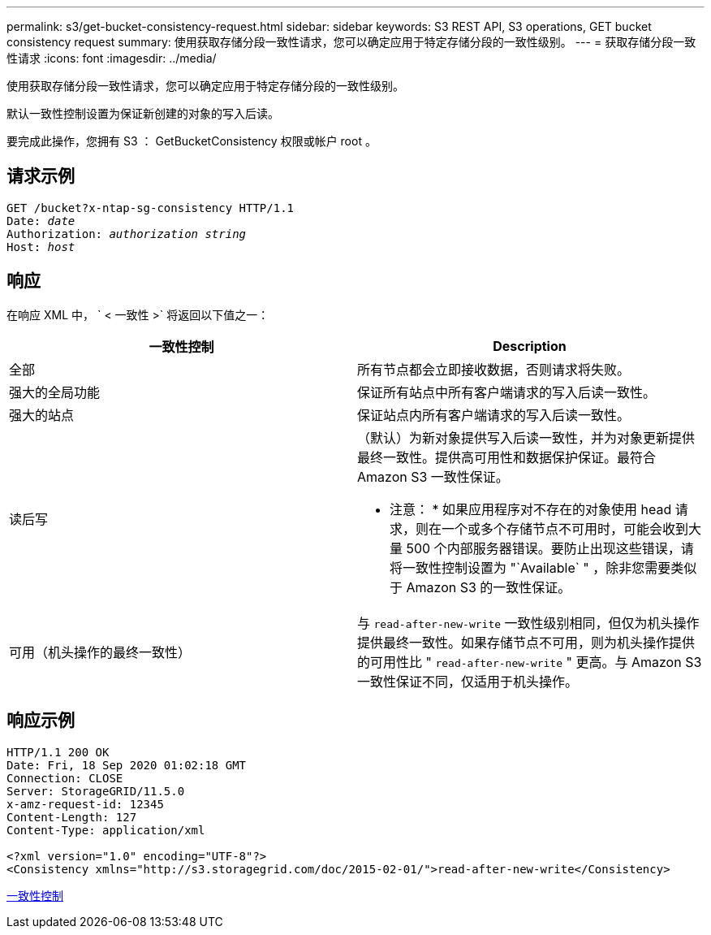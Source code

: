 ---
permalink: s3/get-bucket-consistency-request.html 
sidebar: sidebar 
keywords: S3 REST API, S3 operations, GET bucket consistency request 
summary: 使用获取存储分段一致性请求，您可以确定应用于特定存储分段的一致性级别。 
---
= 获取存储分段一致性请求
:icons: font
:imagesdir: ../media/


[role="lead"]
使用获取存储分段一致性请求，您可以确定应用于特定存储分段的一致性级别。

默认一致性控制设置为保证新创建的对象的写入后读。

要完成此操作，您拥有 S3 ： GetBucketConsistency 权限或帐户 root 。



== 请求示例

[source, subs="specialcharacters,quotes"]
----
GET /bucket?x-ntap-sg-consistency HTTP/1.1
Date: _date_
Authorization: _authorization string_
Host: _host_
----


== 响应

在响应 XML 中， ` < 一致性 >` 将返回以下值之一：

|===
| 一致性控制 | Description 


 a| 
全部
 a| 
所有节点都会立即接收数据，否则请求将失败。



 a| 
强大的全局功能
 a| 
保证所有站点中所有客户端请求的写入后读一致性。



 a| 
强大的站点
 a| 
保证站点内所有客户端请求的写入后读一致性。



 a| 
读后写
 a| 
（默认）为新对象提供写入后读一致性，并为对象更新提供最终一致性。提供高可用性和数据保护保证。最符合 Amazon S3 一致性保证。

* 注意： * 如果应用程序对不存在的对象使用 head 请求，则在一个或多个存储节点不可用时，可能会收到大量 500 个内部服务器错误。要防止出现这些错误，请将一致性控制设置为 "`Available` " ，除非您需要类似于 Amazon S3 的一致性保证。



 a| 
可用（机头操作的最终一致性）
 a| 
与 `read-after-new-write` 一致性级别相同，但仅为机头操作提供最终一致性。如果存储节点不可用，则为机头操作提供的可用性比 " `read-after-new-write` " 更高。与 Amazon S3 一致性保证不同，仅适用于机头操作。

|===


== 响应示例

[listing]
----
HTTP/1.1 200 OK
Date: Fri, 18 Sep 2020 01:02:18 GMT
Connection: CLOSE
Server: StorageGRID/11.5.0
x-amz-request-id: 12345
Content-Length: 127
Content-Type: application/xml

<?xml version="1.0" encoding="UTF-8"?>
<Consistency xmlns="http://s3.storagegrid.com/doc/2015-02-01/">read-after-new-write</Consistency>
----
xref:consistency-controls.adoc[一致性控制]
